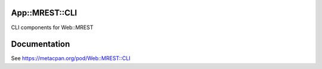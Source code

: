 App::MREST::CLI
===============

.. image:: https://travis-ci.org/smithfarm/mrest-cli.svg?branch=master
    :target: https://travis-ci.org/smithfarm/mrest-cli

.. image:: https://badge.fury.io/pl/App-MREST-CLI.svg
    :target: https://badge.fury.io/pl/App-MREST-CLI

CLI components for Web::MREST

Documentation
=============

See https://metacpan.org/pod/Web::MREST::CLI

